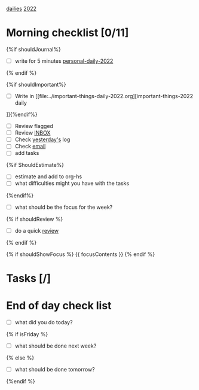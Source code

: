 [[id:F9247011-8BF7-4EA8-9225-AE2F71BB47A4][dailies]] [[id:6DB243A1-031D-4447-8C3F-70615A2237DB][2022]]

* Morning checklist [0/11]

{%if shouldJournal%}
- [ ] write for 5 minutes [[file:../personal-daily-2022.org][personal-daily-2022]]  
{% endif %}

{%if shouldImportant%}
- [ ] Write in [[file:../important-things-daily-2022.org][important-things-2022 daily
]]{%endif%}
- [ ] Review flagged
- [ ] Review [[file:../inbox.org][INBOX]]
- [ ] Check [[elisp:(org-roam-dailies-goto-previous-note)][yesterday's]] log
- [ ] Check [[https://mail.google.com/mail/u/0/#inbox][email]]
- [ ] add tasks
{%if ShouldEstimate%}
- [ ] estimate and add to org-hs
- [ ] what difficulties might you have with the tasks
{%endif%}
- [ ] what should be the focus for the week?

{% if shouldReview %}
- [ ] do a quick [[elisp:(org-agenda nil "R")][review]]
{% endif %}


{% if shouldShowFocus %}
{{ focusContents }}
{% endif %}

* Tasks [/]
** 



* End of day check list
- [ ] what did you do today?
{% if isFriday %}
- [ ] what should be done next week?
{% else %}
- [ ] what should be done tomorrow?
{%endif %}
